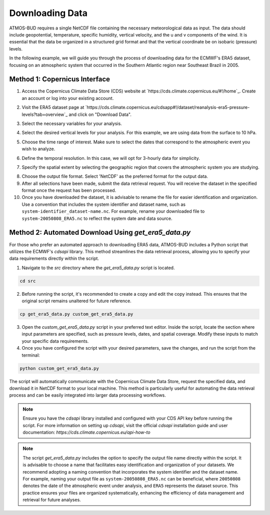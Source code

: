 Downloading Data
================

ATMOS-BUD requires a single NetCDF file containing the necessary meteorological data as input. The data should include geopotential, temperature, specific humidity, vertical velocity, and the u and v components of the wind. It is essential that the data be organized in a structured grid format and that the vertical coordinate be on isobaric (pressure) levels.

In the following example, we will guide you through the process of downloading data for the ECMWF's ERA5 dataset, focusing on an atmospheric system that occurred in the Southern Atlantic region near Southeast Brazil in 2005.

Method 1: Copernicus Interface
-------------------------------

1. Access the Copernicus Climate Data Store (CDS) website at `https://cds.climate.copernicus.eu/#!/home`_. Create an account or log into your existing account.

.. image:: _static/images/tutorial_ERA5_copernicus_1.png
   :align: center
   :alt: Copernicus CDS Home

2. Visit the ERA5 dataset page at `https://cds.climate.copernicus.eu/cdsapp#!/dataset/reanalysis-era5-pressure-levels?tab=overview`_ and click on "Download Data".

.. image:: _static/images/tutorial_ERA5_copernicus_2.png
   :align: center
   :alt: ERA5 Dataset Download

3. Select the necessary variables for your analysis.

.. image:: _static/images/tutorial_ERA5_copernicus_3.png
   :align: center
   :alt: Variable Selection

4. Select the desired vertical levels for your analysis. For this example, we are using data from the surface to 10 hPa.

.. image:: _static/images/tutorial_ERA5_copernicus_4.png
   :align: center
   :alt: Vertical Level Selection

5. Choose the time range of interest. Make sure to select the dates that correspond to the atmospheric event you wish to analyze.

.. image:: _static/images/tutorial_ERA5_copernicus_5.png
   :align: center
   :alt: Date Selection

6. Define the temporal resolution. In this case, we will opt for 3-hourly data for simplicity.

.. image:: _static/images/tutorial_ERA5_copernicus_6.png
   :align: center
   :alt: Temporal Range Selection

7. Specify the spatial extent by selecting the geographic region that covers the atmospheric system you are studying.

.. image:: _static/images/tutorial_ERA5_copernicus_7.png
   :align: center
   :alt: Spatial Range Selection

8. Choose the output file format. Select 'NetCDF' as the preferred format for the output data.

9. After all selections have been made, submit the data retrieval request. You will receive the dataset in the specified format once the request has been processed.

10. Once you have downloaded the dataset, it is advisable to rename the file for easier identification and organization. Use a convention that includes the system identifier and dataset name, such as ``system-identifier_dataset-name.nc``. For example, rename your downloaded file to ``system-20050808_ERA5.nc`` to reflect the system date and data source.

Method 2: Automated Download Using `get_era5_data.py`
------------------------------------------------------

For those who prefer an automated approach to downloading ERA5 data, ATMOS-BUD includes a Python script that utilizes the ECMWF's `cdsapi` library. This method streamlines the data retrieval process, allowing you to specify your data requirements directly within the script.

1. Navigate to the `src` directory where the `get_era5_data.py` script is located.

.. code-block:: bash

    cd src

2. Before running the script, it's recommended to create a copy and edit the copy instead. This ensures that the original script remains unaltered for future reference.

.. code-block:: bash

    cp get_era5_data.py custom_get_era5_data.py

3. Open the `custom_get_era5_data.py` script in your preferred text editor. Inside the script, locate the section where input parameters are specified, such as pressure levels, dates, and spatial coverage. Modify these inputs to match your specific data requirements.

4. Once you have configured the script with your desired parameters, save the changes, and run the script from the terminal:

.. code-block:: bash

    python custom_get_era5_data.py

The script will automatically communicate with the Copernicus Climate Data Store, request the specified data, and download it in NetCDF format to your local machine. This method is particularly useful for automating the data retrieval process and can be easily integrated into larger data processing workflows.

.. note::
   Ensure you have the `cdsapi` library installed and configured with your CDS API key before running the script. For more information on setting up `cdsapi`, visit the official `cdsapi` installation guide and user documentation: `https://cds.climate.copernicus.eu/api-how-to`

.. note::
    The script `get_era5_data.py` includes the option to specify the output file name directly within the script. It is advisable to choose a name that facilitates easy identification and organization of your datasets. We recommend adopting a naming convention that incorporates the system identifier and the dataset name. For example, naming your output file as ``system-20050808_ERA5.nc`` can be beneficial, where ``20050808`` denotes the date of the atmospheric event under analysis, and ``ERA5`` represents the dataset source. This practice ensures your files are organized systematically, enhancing the efficiency of data management and retrieval for future analyses.
